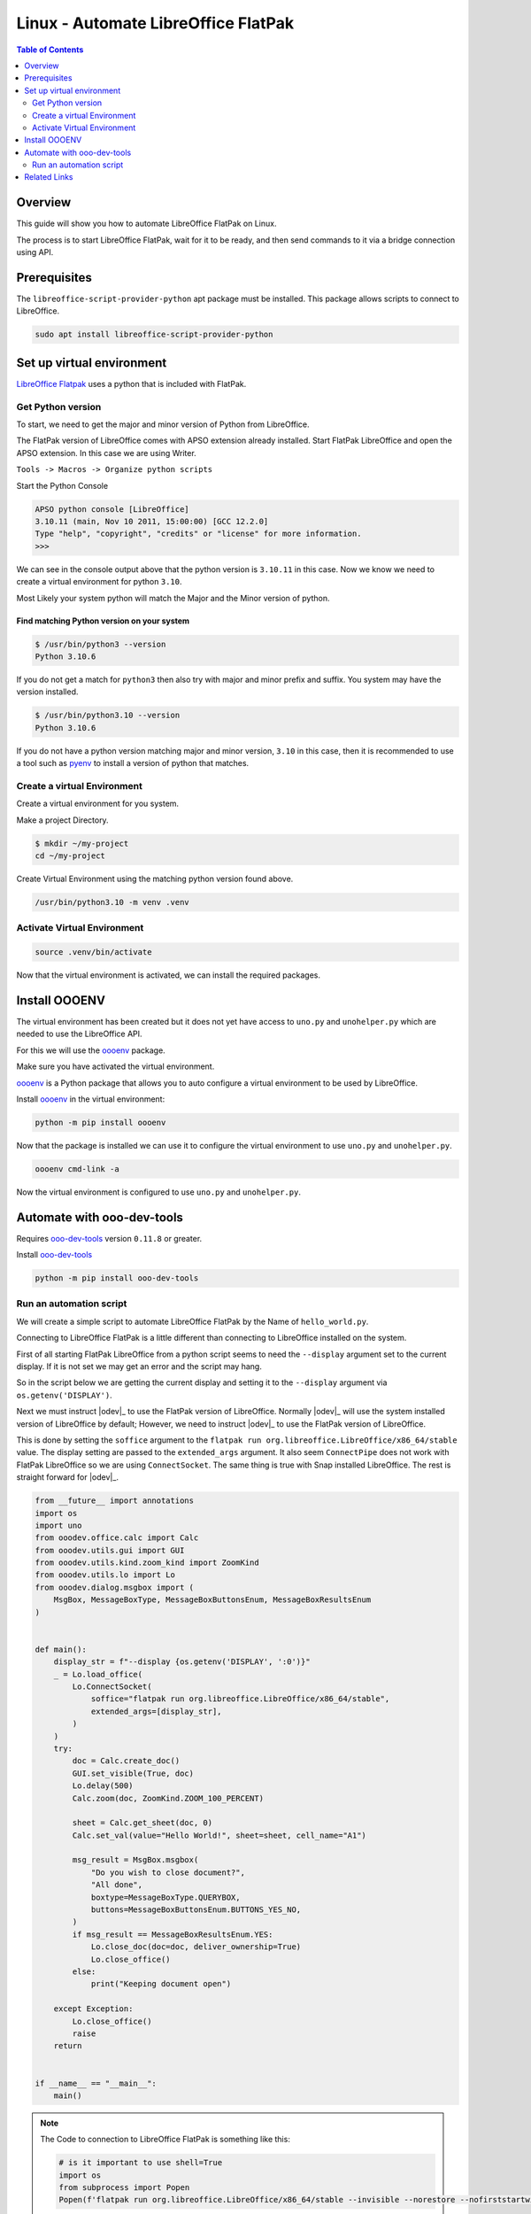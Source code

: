 .. _guide_linux_flatpak_automate_libreoffice:

Linux - Automate LibreOffice FlatPak 
====================================

.. contents:: Table of Contents
    :local:
    :backlinks: top
    :depth: 2

Overview
--------

This guide will show you how to automate LibreOffice FlatPak on Linux.

The process is to start LibreOffice FlatPak, wait for it to be ready, and then
send commands to it via a bridge connection using API.

Prerequisites
-------------

The ``libreoffice-script-provider-python`` apt package must be installed.
This package allows scripts to connect to LibreOffice.

.. code-block:: bash

    sudo apt install libreoffice-script-provider-python


Set up virtual environment
--------------------------

|lo_flatpak|_ uses a python that is included with FlatPak.

Get Python version
^^^^^^^^^^^^^^^^^^

To start, we need to get the major and minor version of Python from LibreOffice.

The FlatPak version of LibreOffice comes with APSO extension already installed.
Start FlatPak LibreOffice and open the APSO extension. In this case we are using Writer.

``Tools -> Macros -> Organize python scripts``

.. image:: https://github.com/Amourspirit/python_ooo_dev_tools/assets/4193389/5010d2cc-8610-4874-a719-4cf6827ad8dc
    :alt: LibreOffice Flatpak APSO Extension
    :align: center

Start the Python Console

.. code-block:: python

    APSO python console [LibreOffice]
    3.10.11 (main, Nov 10 2011, 15:00:00) [GCC 12.2.0]
    Type "help", "copyright", "credits" or "license" for more information.
    >>> 

We can see in the console output above that the python version is ``3.10.11`` in this case.
Now we know we need to create a virtual environment for python ``3.10``.

Most Likely your system python will match the Major and the Minor version of python.

Find matching  Python version on your system
""""""""""""""""""""""""""""""""""""""""""""

.. code-block:: bash

    $ /usr/bin/python3 --version
    Python 3.10.6

If you do not get a match for ``python3`` then also try with major and minor prefix and suffix.
You system may have the version installed.

.. code-block:: bash

    $ /usr/bin/python3.10 --version
    Python 3.10.6

If you do not have a python version matching major and minor version, ``3.10`` in this case,
then it is recommended to use a tool such as pyenv_ to install a version of python that matches.

Create a virtual Environment
^^^^^^^^^^^^^^^^^^^^^^^^^^^^

Create a virtual environment for you system.

Make a project Directory.

.. code-block:: bash

    $ mkdir ~/my-project
    cd ~/my-project

Create Virtual Environment using the matching python version found above.

.. code-block:: bash

    /usr/bin/python3.10 -m venv .venv

Activate Virtual Environment
^^^^^^^^^^^^^^^^^^^^^^^^^^^^
.. code-block:: bash

    source .venv/bin/activate

Now that the virtual environment is activated, we can install the required packages.

Install OOOENV
--------------

The virtual environment has been created but it does not yet have access to ``uno.py`` and ``unohelper.py`` which are needed to use the LibreOffice API.

For this we will use the oooenv_ package.

Make sure you have activated the virtual environment.

oooenv_ is a Python package that allows you to auto configure a virtual environment to be used by LibreOffice.

Install oooenv_ in the virtual environment:

.. code-block:: powershell

    python -m pip install oooenv

Now that the package is installed we can use it to configure the virtual environment to use ``uno.py`` and ``unohelper.py``.

.. code-block:: bash

    oooenv cmd-link -a

Now the virtual environment is configured to use ``uno.py`` and ``unohelper.py``.

Automate with ooo-dev-tools
---------------------------

Requires ooo-dev-tools_ version ``0.11.8`` or greater.

Install ooo-dev-tools_

.. code-block:: bash

    python -m pip install ooo-dev-tools

Run an automation script
^^^^^^^^^^^^^^^^^^^^^^^^

We will create a simple script to automate LibreOffice FlatPak by the Name of ``hello_world.py``.

Connecting to LibreOffice FlatPak is a little different than connecting to LibreOffice installed on the system.

First of all starting FlatPak LibreOffice from a python script seems to need the ``--display`` argument set to the current display.
If it is not set we may get an error and the script may hang.

So in the script below we are getting the current display and setting it to the ``--display`` argument via ``os.getenv('DISPLAY')``.

Next we must instruct |odev|_ to use the FlatPak version of LibreOffice.
Normally |odev|_ will use the system installed version of LibreOffice by default; However,
we need to instruct |odev|_ to use the FlatPak version of LibreOffice.

This is done by setting the ``soffice`` argument to the ``flatpak run org.libreoffice.LibreOffice/x86_64/stable`` value.
The display setting are passed to the ``extended_args`` argument.
It also seem ``ConnectPipe`` does not work with FlatPak LibreOffice so we are using ``ConnectSocket``.
The same thing is true with Snap installed LibreOffice.
The rest is straight forward for |odev|_.

.. code-block:: python

    from __future__ import annotations
    import os
    import uno
    from ooodev.office.calc import Calc
    from ooodev.utils.gui import GUI
    from ooodev.utils.kind.zoom_kind import ZoomKind
    from ooodev.utils.lo import Lo
    from ooodev.dialog.msgbox import (
        MsgBox, MessageBoxType, MessageBoxButtonsEnum, MessageBoxResultsEnum
    )


    def main():
        display_str = f"--display {os.getenv('DISPLAY', ':0')}"
        _ = Lo.load_office(
            Lo.ConnectSocket(
                soffice="flatpak run org.libreoffice.LibreOffice/x86_64/stable",
                extended_args=[display_str],
            )
        )
        try:
            doc = Calc.create_doc()
            GUI.set_visible(True, doc)
            Lo.delay(500)
            Calc.zoom(doc, ZoomKind.ZOOM_100_PERCENT)

            sheet = Calc.get_sheet(doc, 0)
            Calc.set_val(value="Hello World!", sheet=sheet, cell_name="A1")

            msg_result = MsgBox.msgbox(
                "Do you wish to close document?",
                "All done",
                boxtype=MessageBoxType.QUERYBOX,
                buttons=MessageBoxButtonsEnum.BUTTONS_YES_NO,
            )
            if msg_result == MessageBoxResultsEnum.YES:
                Lo.close_doc(doc=doc, deliver_ownership=True)
                Lo.close_office()
            else:
                print("Keeping document open")

        except Exception:
            Lo.close_office()
            raise
        return


    if __name__ == "__main__":
        main()

.. note::

    The Code to connection to LibreOffice FlatPak is something like this:

    .. code-block:: python

        # is it important to use shell=True
        import os
        from subprocess import Popen
        Popen(f'flatpak run org.libreoffice.LibreOffice/x86_64/stable --invisible --norestore --nofirststartwizard --nologo --accept="socket,host=localhost,port=2002,tcpNoDelay=1;urp;" --display {os.getenv("DISPLAY")}', shell=True)

Once the script is created and save as ``hello_world.py`` we can run it

.. code-block:: bash

    python hello_world.py

.. image:: https://github.com/Amourspirit/python_ooo_dev_tools/assets/4193389/250aa5f6-b1ad-48de-b98a-ae9ab68cbb28
    :alt: hello_world
    :align: center

Related Links
-------------

- :ref:`guide_linux_flatpak_lo_pip`
- :ref:`guide_linux_manual_venv_snap`
- :ref:`guide_linux_manual_venv`

.. |lo_flatpak| replace:: LibreOffice Flatpak
.. _lo_flatpak: https://flathub.org/apps/org.libreoffice.LibreOffice

.. _oooenv: https://pypi.org/project/oooenv/
.. _ooo-dev-tools: https://pypi.org/project/ooo-dev-tools/
.. _pyenv: https://github.com/pyenv/pyenv#readme